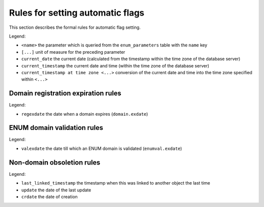 


Rules for setting automatic flags
=================================

This section describes the formal rules for automatic flag setting.

Legend:

* ``<name>`` the parameter which is queried from the ``enum_parameters`` table with the ``name`` key
* ``[...]`` unit of measure for the preceding parameter
* ``current_date`` the current date (calculated from the timestamp within the time zone of the database server)
* ``current_timestamp`` the current date and time (within the time zone of the database server)
* ``current_timestamp at time zone <...>`` conversion of the current date and time into the time zone specified within ``<...>``

.. _rules-regex:

Domain registration expiration rules
------------------------------------

Legend:

* ``regexdate`` the date when a domain expires (``domain.exdate``)

.. code-block:: none
   :caption: expirationWarning

   regexdate + <expiration_notify_period> [days] <= current_date
      && !serverRenewProhibited


.. code-block:: none
   :caption: expired

   regexdate <= current_date
      && !serverRenewProhibited


.. code-block:: none
   :caption: unguarded

   regexdate + <expiration_dns_protection_period> [days] + <regular_day_outzone_procedure_period> [hours]
      <= current_timestamp at time zone <regular_day_procedure_zone>
      && !serverRenewProhibited


.. code-block:: none
   :caption: nssetMissing

   nsset is not assigned


.. code-block:: none
   :caption: outzone

   nssetMissing
      || serverOutzoneManual
      || !serverInzoneManual && (unguarded || notValidated)


.. code-block:: none
   :caption: outzoneUnguardedWarning

   regexdate + <outzone_unguarded_email_warning_period> [days]
      <= current_timestamp at time zone <regular_day_procedure_zone>
      && !serverRenewProhibited
      && !serverInzoneManual


.. code-block:: none
   :caption: outzoneUnguarded

   unguarded && !serverInzoneManual


.. code-block:: none
   :caption: deleteWarning

   regexdate + <expiration_letter_warning_period> <= current_date
       && !serverRenewProhibited


.. code-block:: none
   :caption: deleteCandidate

   regexdate + <expiration_registration_protection_period> [days] + <regular_day_procedure_period> [hours]
      <= current_timestamp at time zone <regular_day_procedure_zone>
      && !serverRenewProhibited
      && !serverDeletePohibited

.. _rules-valex:

ENUM domain validation rules
----------------------------

Legend:

* ``valexdate`` the date till which an ENUM domain is validated (``enumval.exdate``)

.. code-block:: none
   :caption: validationWarning1

   valexdate + <validation_notify1_period> [days] <= current_date


.. code-block:: none
   :caption: validationWarning2

   valexdate + <validation_notify2_period> [days] <= current_date


.. code-block:: none
   :caption: notValidated

   valexdate + <regular_day_outzone_procedure_period> [hours]
      <= current_timestamp at time zone <regular_day_procedure_zone>

.. _rules-obsol:

Non-domain obsoletion rules
---------------------------

Legend:

* ``last_linked_timestamp`` the timestamp when this was linked to another object the last time
* ``update`` the date of the last update
* ``crdate`` the date of creation

.. code-block:: none
   :caption: deleteCandidate

   max(last_linked_timestamp, update, crdate)
      + <object_registration_protection_period> [months]
      + <regular_day_procedure_period> [hours]
      <= current_timestamp at time zone <regular_day_procedure_zone>
      && !serverDeleteProhibited
      && !linked
